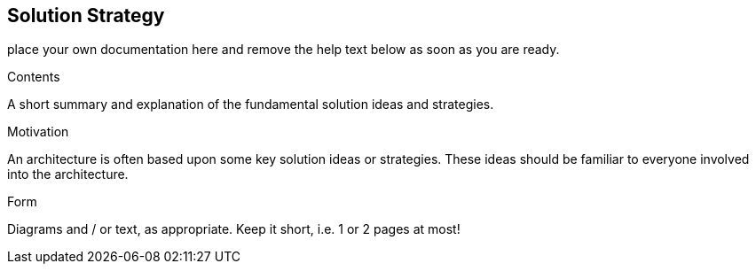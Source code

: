 [[section-solution-strategy]]
== Solution Strategy

ifdef::env-github[]
link:03-System-Scope-and-Context.asciidoc[< System Scope and Context] | link:05-Building-Block-View.asciidoc[Building Block View >] 

endif::env-github[]

place your own documentation here and remove the help text below as soon as you are ready.

ifdef::env-github[]
link:03-System-Scope-and-Context.asciidoc[< System Scope and Context] | link:05-Building-Block-View.asciidoc[Building Block View >] 

endif::env-github[]

[role="arc42help"]
****
.Contents
A short summary and explanation of the fundamental solution ideas and strategies.

.Motivation
An architecture is often based upon some key solution ideas or strategies. These ideas should be familiar to everyone involved into the architecture.

.Form
Diagrams and / or text, as appropriate. Keep it short, i.e. 1 or 2 pages at most!

****
